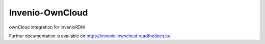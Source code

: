 ..
    Copyright (C) 2021 CERN.

    Invenio-OwnCloud is free software; you can redistribute it and/or
    modify it under the terms of the MIT License; see LICENSE file for more
    details.

==================
 Invenio-OwnCloud
==================

.. image:: https://github.com/inveniosoftware/invenio-owncloud/workflows/CI/badge.svg
        :target: https://github.com/inveniosoftware/invenio-owncloud/actions?query=workflow%3ACI

.. image:: https://img.shields.io/github/tag/inveniosoftware/invenio-owncloud.svg
        :target: https://github.com/inveniosoftware/invenio-owncloud/releases

.. image:: https://img.shields.io/pypi/dm/invenio-owncloud.svg
        :target: https://pypi.python.org/pypi/invenio-owncloud

.. image:: https://img.shields.io/github/license/inveniosoftware/invenio-owncloud.svg
        :target: https://github.com/inveniosoftware/invenio-owncloud/blob/master/LICENSE

ownCloud integration for InvenioRDM

Further documentation is available on
https://invenio-owncloud.readthedocs.io/
